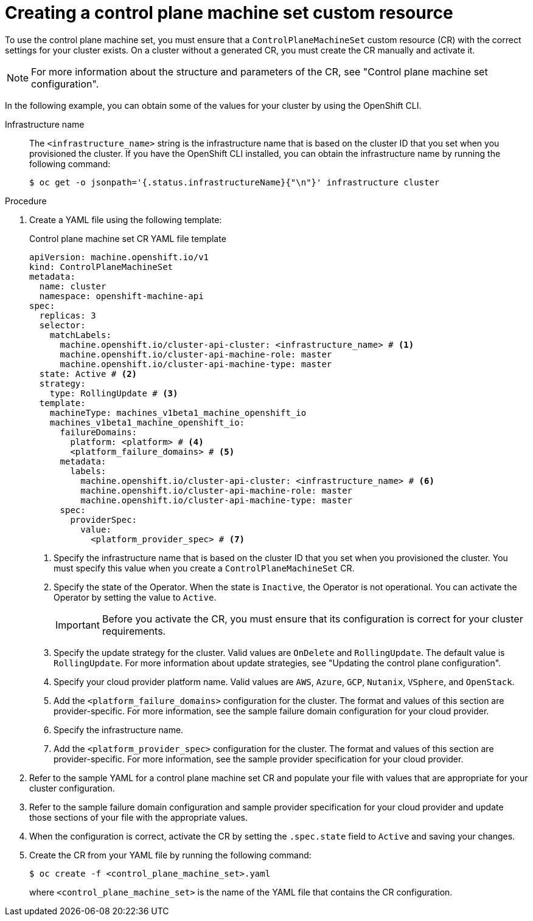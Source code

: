 // Module included in the following assemblies:
//
// * machine_management/cpmso-getting-started.adoc

:_mod-docs-content-type: PROCEDURE
[id="cpmso-creating-cr_{context}"]
= Creating a control plane machine set custom resource

To use the control plane machine set, you must ensure that a `ControlPlaneMachineSet` custom resource (CR) with the correct settings for your cluster exists. On a cluster without a generated CR, you must create the CR manually and activate it.

[NOTE]
====
For more information about the structure and parameters of the CR, see "Control plane machine set configuration".
====

In the following example, you can obtain some of the values for your cluster by using the OpenShift CLI.

Infrastructure name:: The `<infrastructure_name>` string is the infrastructure name that is based on the cluster ID that you set when you provisioned the cluster. If you have the OpenShift CLI installed, you can obtain the infrastructure name by running the following command:
+
[source,terminal]
----
$ oc get -o jsonpath='{.status.infrastructureName}{"\n"}' infrastructure cluster
----

.Procedure

. Create a YAML file using the following template:
+
--
.Control plane machine set CR YAML file template
[source,yaml]
----
apiVersion: machine.openshift.io/v1
kind: ControlPlaneMachineSet
metadata:
  name: cluster
  namespace: openshift-machine-api
spec:
  replicas: 3
  selector:
    matchLabels:
      machine.openshift.io/cluster-api-cluster: <infrastructure_name> # <1>
      machine.openshift.io/cluster-api-machine-role: master
      machine.openshift.io/cluster-api-machine-type: master
  state: Active # <2>
  strategy:
    type: RollingUpdate # <3>
  template:
    machineType: machines_v1beta1_machine_openshift_io
    machines_v1beta1_machine_openshift_io:
      failureDomains:
        platform: <platform> # <4>
        <platform_failure_domains> # <5>
      metadata:
        labels:
          machine.openshift.io/cluster-api-cluster: <infrastructure_name> # <6>
          machine.openshift.io/cluster-api-machine-role: master
          machine.openshift.io/cluster-api-machine-type: master
      spec:
        providerSpec:
          value:
            <platform_provider_spec> # <7>
----
<1> Specify the infrastructure name that is based on the cluster ID that you set when you provisioned the cluster. You must specify this value when you create a `ControlPlaneMachineSet` CR.
<2> Specify the state of the Operator. When the state is `Inactive`, the Operator is not operational. You can activate the Operator by setting the value to `Active`.
+
[IMPORTANT]
====
Before you activate the CR, you must ensure that its configuration is correct for your cluster requirements.
====
<3> Specify the update strategy for the cluster. Valid values are `OnDelete` and `RollingUpdate`. The default value is `RollingUpdate`. For more information about update strategies, see "Updating the control plane configuration".
<4> Specify your cloud provider platform name. Valid values are `AWS`, `Azure`, `GCP`, `Nutanix`, `VSphere`, and `OpenStack`.
<5> Add the `<platform_failure_domains>` configuration for the cluster. The format and values of this section are provider-specific. For more information, see the sample failure domain configuration for your cloud provider.
<6> Specify the infrastructure name.
<7> Add the `<platform_provider_spec>` configuration for the cluster. The format and values of this section are provider-specific. For more information, see the sample provider specification for your cloud provider.
--

. Refer to the sample YAML for a control plane machine set CR and populate your file with values that are appropriate for your cluster configuration.

. Refer to the sample failure domain configuration and sample provider specification for your cloud provider and update those sections of your file with the appropriate values.

. When the configuration is correct, activate the CR by setting the `.spec.state` field to `Active` and saving your changes.

. Create the CR from your YAML file by running the following command:
+
[source,terminal]
----
$ oc create -f <control_plane_machine_set>.yaml
----
+
where `<control_plane_machine_set>` is the name of the YAML file that contains the CR configuration.